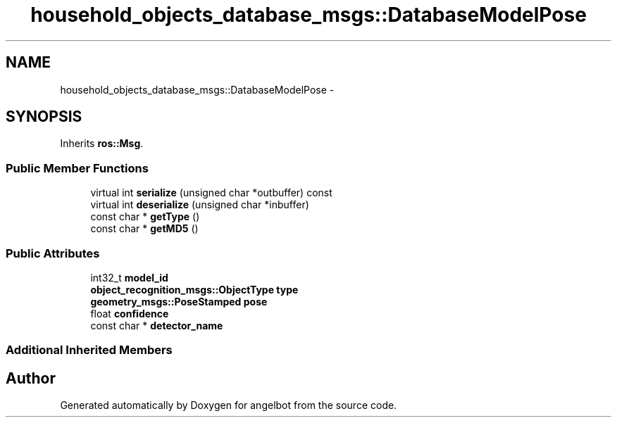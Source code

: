 .TH "household_objects_database_msgs::DatabaseModelPose" 3 "Sat Jul 9 2016" "angelbot" \" -*- nroff -*-
.ad l
.nh
.SH NAME
household_objects_database_msgs::DatabaseModelPose \- 
.SH SYNOPSIS
.br
.PP
.PP
Inherits \fBros::Msg\fP\&.
.SS "Public Member Functions"

.in +1c
.ti -1c
.RI "virtual int \fBserialize\fP (unsigned char *outbuffer) const "
.br
.ti -1c
.RI "virtual int \fBdeserialize\fP (unsigned char *inbuffer)"
.br
.ti -1c
.RI "const char * \fBgetType\fP ()"
.br
.ti -1c
.RI "const char * \fBgetMD5\fP ()"
.br
.in -1c
.SS "Public Attributes"

.in +1c
.ti -1c
.RI "int32_t \fBmodel_id\fP"
.br
.ti -1c
.RI "\fBobject_recognition_msgs::ObjectType\fP \fBtype\fP"
.br
.ti -1c
.RI "\fBgeometry_msgs::PoseStamped\fP \fBpose\fP"
.br
.ti -1c
.RI "float \fBconfidence\fP"
.br
.ti -1c
.RI "const char * \fBdetector_name\fP"
.br
.in -1c
.SS "Additional Inherited Members"


.SH "Author"
.PP 
Generated automatically by Doxygen for angelbot from the source code\&.
